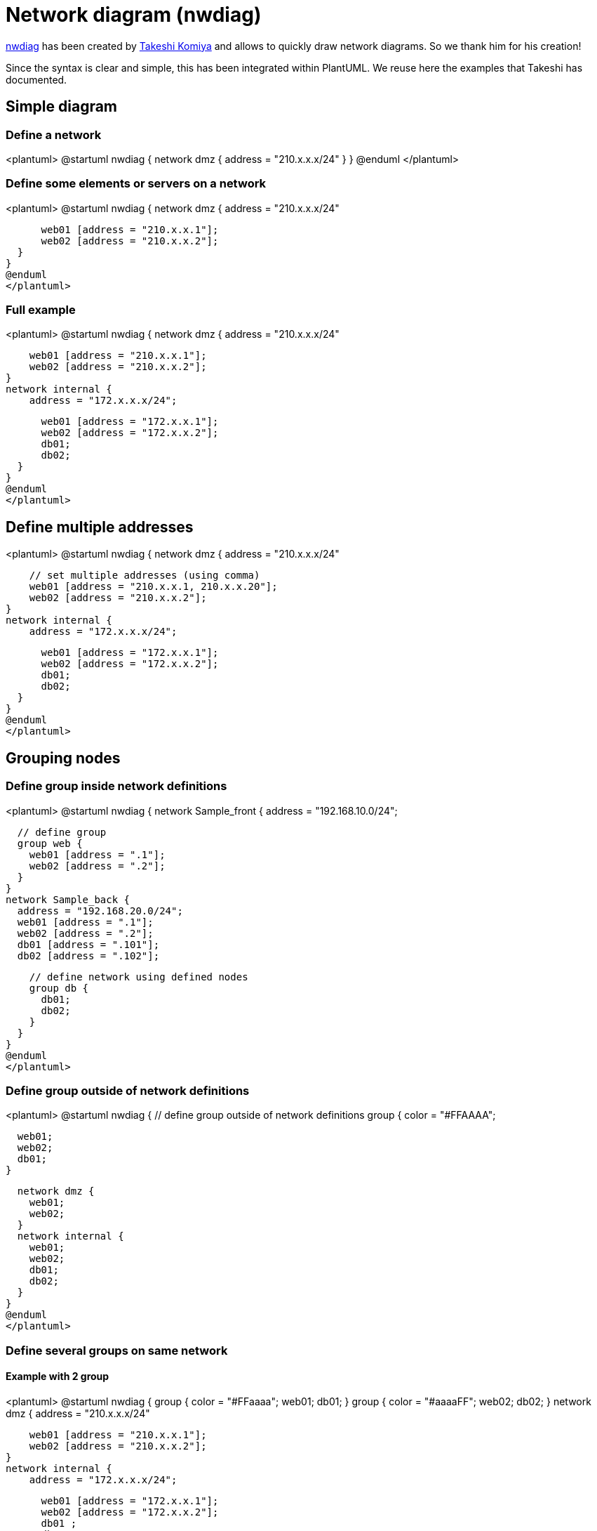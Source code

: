 = Network diagram (nwdiag)

http://blockdiag.com/en/nwdiag/nwdiag-examples.html[nwdiag] has been created by https://twitter.com/tk0miya[Takeshi Komiya] and allows to quickly draw network diagrams. So we thank him for his creation!

Since the syntax is clear and simple, this has been integrated within PlantUML.
We reuse here the examples that Takeshi has documented.


== Simple diagram

=== Define a network
<plantuml>
@startuml
nwdiag {
  network dmz {
      address = "210.x.x.x/24"
  }
}
@enduml
</plantuml>

=== Define some elements or servers on a network
<plantuml>
@startuml
nwdiag {
  network dmz {
      address = "210.x.x.x/24"

      web01 [address = "210.x.x.1"];
      web02 [address = "210.x.x.2"];
  }
}
@enduml
</plantuml>

=== Full example
<plantuml>
@startuml
nwdiag {
  network dmz {
      address = "210.x.x.x/24"

      web01 [address = "210.x.x.1"];
      web02 [address = "210.x.x.2"];
  }
  network internal {
      address = "172.x.x.x/24";

      web01 [address = "172.x.x.1"];
      web02 [address = "172.x.x.2"];
      db01;
      db02;
  }
}
@enduml
</plantuml>


== Define multiple addresses

<plantuml>
@startuml
nwdiag {
  network dmz {
      address = "210.x.x.x/24"

      // set multiple addresses (using comma)
      web01 [address = "210.x.x.1, 210.x.x.20"];
      web02 [address = "210.x.x.2"];
  }
  network internal {
      address = "172.x.x.x/24";

      web01 [address = "172.x.x.1"];
      web02 [address = "172.x.x.2"];
      db01;
      db02;
  }
}
@enduml
</plantuml>


== Grouping nodes

=== Define group inside network definitions
<plantuml>
@startuml
nwdiag {
  network Sample_front {
    address = "192.168.10.0/24";

    // define group
    group web {
      web01 [address = ".1"];
      web02 [address = ".2"];
    }
  }
  network Sample_back {
    address = "192.168.20.0/24";
    web01 [address = ".1"];
    web02 [address = ".2"];
    db01 [address = ".101"];
    db02 [address = ".102"];

    // define network using defined nodes
    group db {
      db01;
      db02;
    }
  }
}
@enduml
</plantuml>

=== Define group outside of network definitions
<plantuml>
@startuml
nwdiag {
  // define group outside of network definitions
  group {
    color = "#FFAAAA";

    web01;
    web02;
    db01;
  }

  network dmz {
    web01;
    web02;
  }
  network internal {
    web01;
    web02;
    db01;
    db02;
  }
}
@enduml
</plantuml>

=== Define several groups on same network
==== Example with 2 group
<plantuml>
@startuml
nwdiag {
  group {
    color = "#FFaaaa";
    web01;
    db01;
  }
  group {
    color = "#aaaaFF";
    web02;
    db02;
  }
  network dmz {
      address = "210.x.x.x/24"

      web01 [address = "210.x.x.1"];
      web02 [address = "210.x.x.2"];
  }
  network internal {
      address = "172.x.x.x/24";

      web01 [address = "172.x.x.1"];
      web02 [address = "172.x.x.2"];
      db01 ;
      db02 ;
  }
}
@enduml
</plantuml>
__[Ref. https://forum.plantuml.net/12663[QA-12663]]__

==== Example with 3 groups
<plantuml>
@startuml
nwdiag {
  group {
    color = "#FFaaaa";
    web01;
    db01;
  }
  group {
    color = "#aaFFaa";
    web02;
    db02;
  }
  group {
    color = "#aaaaFF";
    web03;
    db03;
  }

  network dmz {
      web01;
      web02;
      web03;
  }
  network internal {
      web01;
      db01 ;
      web02;
      db02 ;
      web03;
      db03;
  }
}
@enduml
</plantuml>
__[Ref. https://forum.plantuml.net/13138[QA-13138]]__


== Extended Syntax (for network or group)

=== Network 

For network or network's component, you can add or change:
* addresses __(separated by comma `+,+`)__;
* link::color[color];
* description;
* link::deployment-diagram#5k3cq00k8n5ek362kjdn[shape].

<plantuml>
@startuml
nwdiag {
  network Sample_front {
    address = "192.168.10.0/24"
    color = "red"

    // define group
    group web {
      web01 [address = ".1, .2", shape = "node"]
      web02 [address = ".2, .3"]
    }
  }
  network Sample_back {
    address = "192.168.20.0/24"
    color = "palegreen"
    web01 [address = ".1"]
    web02 [address = ".2"]
    db01 [address = ".101", shape = database ]
    db02 [address = ".102"]

    // define network using defined nodes
    group db {
      db01;
      db02;
    }
  }
}
@enduml
</plantuml>

=== Group

For a group, you can add or change:
* link::color[color];
* description.

<plantuml>
@startuml
nwdiag {
  group {
    color = "#CCFFCC";
    description = "Long group description";

    web01;
    web02;
    db01;
  }

  network dmz {
    web01;
    web02;
  }
  network internal {
    web01;
    web02;
    db01 [address = ".101", shape = database];
  }
}
@enduml
</plantuml>

__[Ref. https://forum.plantuml.net/12056[QA-12056]]__


== Using Sprites

You can use all link::sprite[sprites] (icons) from the link::stdlib[Standard Library] or any other library.

Use the notation `+<$sprite>+` to use a sprite, `+\n+` to make a new line, or any other link::creole[Creole] syntax.

<plantuml>
@startuml
!include <office/Servers/application_server>
!include <office/Servers/database_server>

nwdiag {
  network dmz {
      address = "210.x.x.x/24"

      // set multiple addresses (using comma)
      web01 [address = "210.x.x.1, 210.x.x.20",  description = "<$application_server>\n web01"]
      web02 [address = "210.x.x.2",  description = "<$application_server>\n web02"];
  }
  network internal {
      address = "172.x.x.x/24";

      web01 [address = "172.x.x.1"];
      web02 [address = "172.x.x.2"];
      db01 [address = "172.x.x.100",  description = "<$database_server>\n db01"];
      db02 [address = "172.x.x.101",  description = "<$database_server>\n db02"];
  }
}
@enduml
</plantuml>


__[Ref. https://forum.plantuml.net/11862/nwdiag-beautifier?show=11866#a11866[QA-11862]]__


== Using OpenIconic

You can also use the icons from link::openiconic[OpenIconic] in network or node descriptions.

Use the notation `+<&icon>+` to make an icon, `+<&icon*n>+` to multiply the size by a factor `+n+`, and `+\n+` to make a newline:

<plantuml>
@startuml

nwdiag {
  group nightly {
    color = "#FFAAAA";
    description = "<&clock> Restarted nightly <&clock>";
    web02;
    db01;
  }
  network dmz {
      address = "210.x.x.x/24"

      user [description = "<&person*4.5>\n user1"];
      // set multiple addresses (using comma)
      web01 [address = "210.x.x.1, 210.x.x.20",  description = "<&cog*4>\nweb01"]
      web02 [address = "210.x.x.2",  description = "<&cog*4>\nweb02"];

  }
  network internal {
      address = "172.x.x.x/24";

      web01 [address = "172.x.x.1"];
      web02 [address = "172.x.x.2"];
      db01 [address = "172.x.x.100",  description = "<&spreadsheet*4>\n db01"];
      db02 [address = "172.x.x.101",  description = "<&spreadsheet*4>\n db02"];
      ptr  [address = "172.x.x.110",  description = "<&print*4>\n ptr01"];
  }
}
@enduml
</plantuml>


== Same nodes on more than two networks

You can use same nodes on different networks (more than two networks); __nwdiag__ use in this case __'jump line'__ over networks.

<plantuml>
@startuml
nwdiag {
  // define group at outside network definitions
  group {
    color = "#7777FF";

    web01;
    web02;
    db01;
  }

  network dmz {
    color = "pink"

    web01;
    web02;
  }

  network internal {
    web01;
    web02;
    db01 [shape = database ];
  }

  network internal2 {
    color = "LightBlue";

    web01;
    web02;
    db01;
  }

}
@enduml
</plantuml>


== Peer networks

Peer networks are simple connections between two nodes, for which we don't use a horizontal "busbar" network
<plantuml>
@startuml
nwdiag {
  inet [shape = cloud];
  inet -- router;

  network {
    router;
    web01;
    web02;
  }
}
@enduml
</plantuml>


== Peer networks and group

=== Without group
<plantuml>
@startuml
nwdiag {
    internet [ shape = cloud];
    internet -- router;

    network proxy {
        router;
        app;
    }
    network default {
    	app;
        db;
    }
}
@enduml
</plantuml>

=== Group on first
<plantuml>
@startuml
nwdiag {
    internet [ shape = cloud];
    internet -- router;

    group {
      color = "pink";
      app;
      db;
    }

    network proxy {
        router;
        app;
    }

    network default {
    	app;
        db;
    }
}
@enduml
</plantuml>

=== Group on second
<plantuml>
@startuml
nwdiag {
    internet [ shape = cloud];
    internet -- router;

    network proxy {
        router;
        app;
    }

    group {
      color = "pink";
      app;
      db;
    }

    network default {
    	app;
        db;
    }
}
@enduml
</plantuml>

=== Group on third
<plantuml>
@startuml
nwdiag {
    internet [ shape = cloud];
    internet -- router;

    network proxy {
        router;
        app;
    }
    network default {
    	app;
        db;
    }
    group {
      color = "pink";
      app;
      db;
    }
}
@enduml
</plantuml>

__[Ref. https://github.com/plantuml/plantuml/issues/408[Issue#408] and https://forum.plantuml.net/12655/nwdiag-overlapp-problem-with-3-newtorks?show=12661#c12661[QA-12655]]__


== Add title, caption, header, footer or legend on network diagram

<plantuml>
@startuml

header some header

footer some footer

title My title

nwdiag {
  network inet {
      web01 [shape = cloud]
  }
}

legend
The legend
end legend

caption This is caption
@enduml
</plantuml>

__[Ref. https://forum.plantuml.net/11303/nwdiag-ignores-on-title-keyword-in-plantuml-1-2020-7[QA-11303] and link::commons[Common commands]]__


== With or without shadow

=== With shadow (by default)
<plantuml>
@startuml
nwdiag {
  network nw {
    server;
    internet;
  }
  internet [shape = cloud];
}
@enduml
</plantuml>


=== Without shadow
<plantuml>
@startuml
<style>
root {
 shadowing 0
}
</style>
nwdiag {
  network nw {
    server;
    internet;
  }
  internet [shape = cloud];
}
@enduml
</plantuml>

__[Ref. https://forum.plantuml.net/14516/[QA-14516]]__


== Change width of the networks

You can change the width of the networks, especially in order to have the same full width for only some or all networks.

Here are some examples, with all the possibilities:
* without
<plantuml>
@startuml
nwdiag {
  network NETWORK_BASE {
   dev_A [address = "dev_A" ]
   dev_B [address = "dev_B" ]
  }
  network IntNET1 {
   dev_B [address = "dev_B1" ]
   dev_M [address = "dev_M1" ]
  }
  network IntNET2 {
   dev_B [address = "dev_B2" ]
   dev_M [address = "dev_M2" ]
 }
}
@enduml
</plantuml>

* only the first
<plantuml>
@startuml
nwdiag {
  network NETWORK_BASE {
   width = full
   dev_A [address = "dev_A" ]
   dev_B [address = "dev_B" ]
  }
  network IntNET1 {
   dev_B [address = "dev_B1" ]
   dev_M [address = "dev_M1" ]
  }
  network IntNET2 {
   dev_B [address = "dev_B2" ]
   dev_M [address = "dev_M2" ]
 }
}
@enduml
</plantuml>

* the first and the second
<plantuml>
@startuml
nwdiag {
  network NETWORK_BASE {
   width = full
   dev_A [address = "dev_A" ]
   dev_B [address = "dev_B" ]
  }
  network IntNET1 {
   width = full
   dev_B [address = "dev_B1" ]
   dev_M [address = "dev_M1" ]
  }
  network IntNET2 {
   dev_B [address = "dev_B2" ]
   dev_M [address = "dev_M2" ]
 }
}
@enduml
</plantuml>

* all the network (with same full width)
<plantuml>
@startuml
nwdiag {
  network NETWORK_BASE {
   width = full
   dev_A [address = "dev_A" ]
   dev_B [address = "dev_B" ]
  }
  network IntNET1 {
   width = full
   dev_B [address = "dev_B1" ]
   dev_M [address = "dev_M1" ]
  }
  network IntNET2 {
   width = full
   dev_B [address = "dev_B2" ]
   dev_M [address = "dev_M2" ]
 }
}
@enduml
</plantuml>


== Other internal networks

You can define other internal networks (TCP/IP, USB, SERIAL,...).

* Without address or type
<plantuml>
@startuml
nwdiag {
  network LAN1 {
     a [address = "a1"];
  }
  network LAN2 {
     a [address = "a2"];
     switch;
  }
  switch -- equip;
  equip -- printer;
}
@enduml
</plantuml>


* With address or type
<plantuml>
@startuml
nwdiag {
  network LAN1 {
     a [address = "a1"];
  }
  network LAN2 {
     a [address = "a2"];
     switch [address = "s2"];
  }
  switch -- equip;
  equip [address = "e3"];
  equip -- printer;
  printer [address = "USB"];
}
@enduml
</plantuml>

__[Ref. https://forum.plantuml.net/12824[QA-12824]]__


== Using (global) style

=== Without style __(by default)__
<plantuml>
@startuml
nwdiag {
  network DMZ {
      address = "y.x.x.x/24"
      web01 [address = "y.x.x.1"];
      web02 [address = "y.x.x.2"];
  }

   network Internal {
    web01;
    web02;
    db01 [address = "w.w.w.z", shape = database];
  } 

    group {
    description = "long group label";
    web01;
    web02;
    db01;
  }
}
@enduml
</plantuml>


=== With style

You can use link::style-evolution[style] to change rendering of elements.

<plantuml>
@startuml
<style>
nwdiagDiagram {
  network {
    BackGroundColor green
    LineColor red
    LineThickness 1.0
    FontSize 18
    FontColor navy
  }
  server {
    BackGroundColor pink
    LineColor yellow
    LineThickness 1.0
    ' FontXXX only for description or label
    FontSize 18
    FontColor #blue
  }
  arrow {
    ' FontXXX only for address 
    FontSize 17
    FontColor #red
    FontName Monospaced
    LineColor black
  }
  group {
    BackGroundColor cadetblue
    LineColor black
    LineThickness 2.0
    FontSize 11
    FontStyle bold
    Margin 5
    Padding 5
  }
}
</style>
nwdiag {
  network DMZ {
      address = "y.x.x.x/24"
      web01 [address = "y.x.x.1"];
      web02 [address = "y.x.x.2"];
  }

   network Internal {
    web01;
    web02;
    db01 [address = "w.w.w.z", shape = database];
  } 

    group {
    description = "long group label";
    web01;
    web02;
    db01;
  }
}
@enduml
</plantuml>

__[Ref. https://forum.plantuml.net/14479[QA-14479]]__


== Appendix: Test of all shapes on Network diagram (nwdiag)

<plantuml>
@startuml
nwdiag {
  network Network {
    Actor       [shape = actor]       
    Agent       [shape = agent]       
    Artifact    [shape = artifact]    
    Boundary    [shape = boundary]    
    Card        [shape = card]        
    Cloud       [shape = cloud]       
    Collections [shape = collections] 
    Component   [shape = component]   
  }
}
@enduml
</plantuml>

<plantuml>
@startuml
nwdiag {
  network Network {
    Control     [shape = control]     
    Database    [shape = database]    
    Entity      [shape = entity]      
    File        [shape = file]        
    Folder      [shape = folder]      
    Frame       [shape = frame]       
    Hexagon     [shape = hexagon]     
    Interface   [shape = interface]   
  }
}
@enduml
</plantuml>

<plantuml>
@startuml
nwdiag {
  network Network {
    Label       [shape = label]       
    Node        [shape = node]        
    Package     [shape = package]     
    Person      [shape = person]      
    Queue       [shape = queue]       
    Stack       [shape = stack]       
    Rectangle   [shape = rectangle]   
    Storage     [shape = storage]     
    Usecase     [shape = usecase]     
  }
}
@enduml
</plantuml>

[[#FFAAAA#FIXME]]
. Overlap of label for folder
. Hexagon shape is missing

<plantuml>
@startuml
nwdiag {
network Network {
Folder [shape = folder]
Hexagon [shape = hexagon]
}
}
@enduml
</plantuml>

<plantuml>
@startuml
nwdiag {
network Network {
Folder [shape = folder, description = "Test, long long label\nTest, long long label"]
Hexagon [shape = hexagon, description = "Test, long long label\nTest, long long label"]
}
}
@enduml
</plantuml>

[[#FFAAAA#FIXME]]


